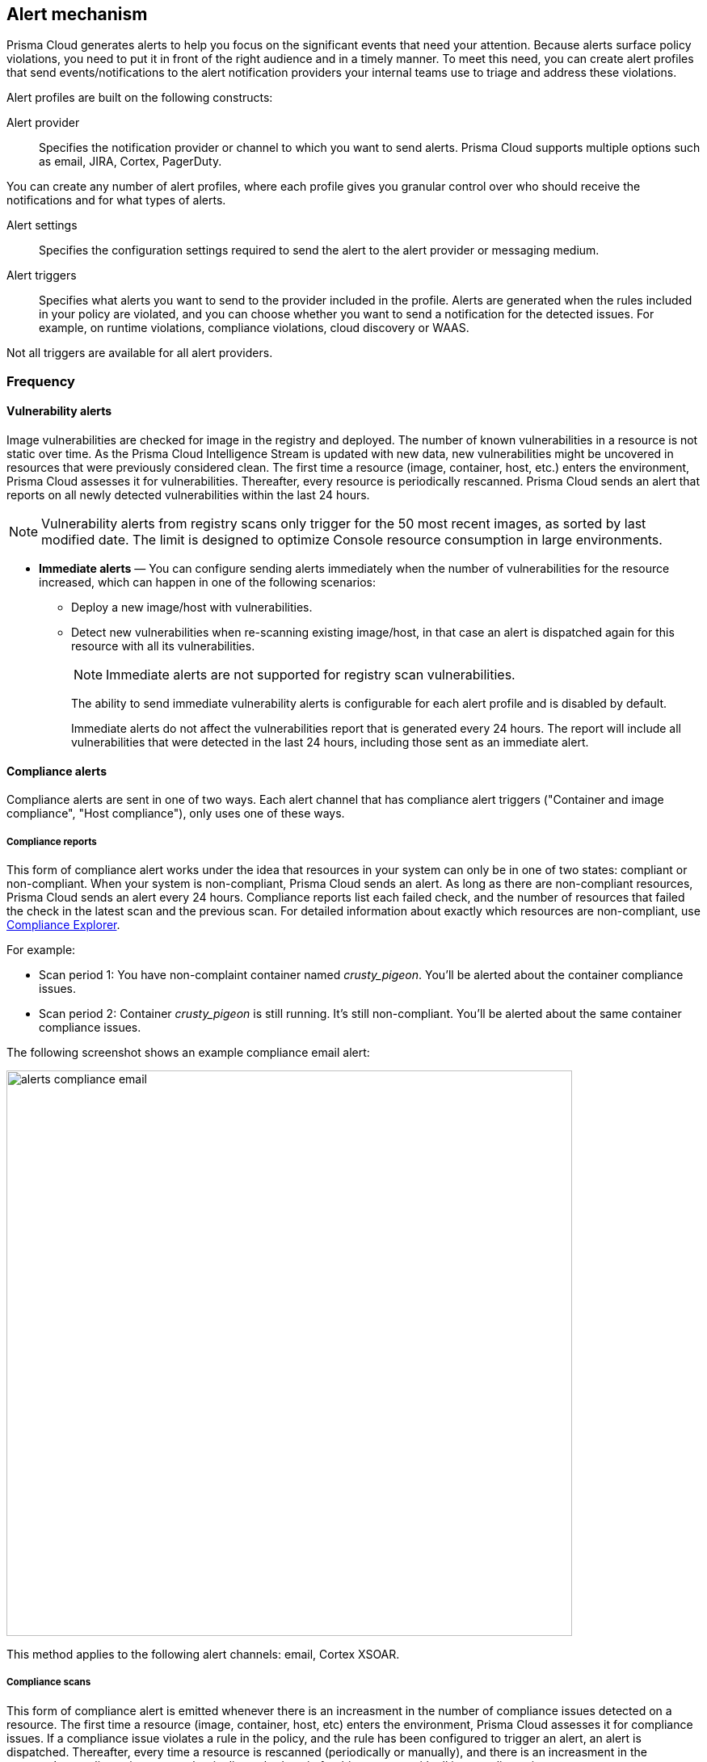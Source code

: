 == Alert mechanism

Prisma Cloud generates alerts to help you focus on the significant events that need your attention. 
Because alerts surface policy violations, you need to put it in front of the right audience and in a timely manner. 
To meet this need, you can create alert profiles that send events/notifications to the alert notification providers your internal teams use to triage and address these violations.

Alert profiles are built on the following constructs:

Alert provider::
Specifies the notification provider or channel to which you want to send alerts.
Prisma Cloud supports multiple options such as email, JIRA, Cortex, PagerDuty. 

ifdef::prisma_cloud[]

There are two ways of integrating with alert providers. 

. Set up once on the platform under *Settings > Integrations* for all the https://docs.paloaltonetworks.com/prisma/prisma-cloud/prisma-cloud-admin/manage-prisma-cloud-alerts/send-prisma-cloud-alert-notifications-to-third-party-tools[supported integrations] and use the same integration for sending both CSPM and Compute alerts.

. Set it up on *Compute > Manage > Alerts > Manage* for integrations that are only available on Compute.
For example, if you want to use the IBM Cloud Security Advisor, or Cortex as your alert provider.

endif::prisma_cloud[]

You can create any number of alert profiles, where each profile gives you granular control over who should receive the notifications and for what types of alerts.

Alert settings::
Specifies the configuration settings required to send the alert to the alert provider or messaging medium.


Alert triggers:: 
Specifies what alerts you want to send to the provider included in the profile.
Alerts are generated when the rules included in your policy are violated, and you can choose whether you want to send a notification for the detected issues. For example, on runtime violations, compliance violations, cloud discovery or WAAS.

Not all triggers are available for all alert providers.


=== Frequency

ifdef::prisma_cloud[]
Most alerts trigger on a policy violation, and are aggregated by the audit aggregation period and the frequency is inherited as a global setting.
For Vulnerability, compliance, and cloud discovery alerts, the default frequency varies by integration and is displayed when you select the alert triggers for which you want to send notifications.
endif::prisma_cloud[]

ifdef::compute_edition[]
Most alerts trigger on a policy violation, and are aggregated by the audit aggregation period or frequency that you define as a global setting.
Vulnerability, compliance, and cloud discovery alerts work differently, as described below.
endif::compute_edition[]

==== Vulnerability alerts

Image vulnerabilities are checked for image in the registry and deployed. The number of known vulnerabilities in a resource is not static over time.
As the Prisma Cloud Intelligence Stream is updated with new data, new vulnerabilities might be uncovered in resources that were previously considered clean.
The first time a resource (image, container, host, etc.) enters the environment, Prisma Cloud assesses it for vulnerabilities.
Thereafter, every resource is periodically rescanned.
Prisma Cloud sends an alert that reports on all newly detected vulnerabilities within the last 24 hours.

NOTE: Vulnerability alerts from registry scans only trigger for the 50 most recent images, as sorted by last modified date.
The limit is designed to optimize Console resource consumption in large environments.


* *Immediate alerts* — You can configure sending alerts immediately when the number of vulnerabilities for the resource increased, which can happen in one of the following scenarios:
+
** Deploy a new image/host with vulnerabilities.
** Detect new vulnerabilities when re-scanning existing image/host, in that case an alert is dispatched again for this resource with all its vulnerabilities.
+
NOTE: Immediate alerts are not supported for registry scan vulnerabilities.
+
The ability to send immediate vulnerability alerts is configurable for each alert profile and is disabled by default.
+
Immediate alerts do not affect the vulnerabilities report that is generated every 24 hours.
The report will include all vulnerabilities that were detected in the last 24 hours, including those sent as an immediate alert.


==== Compliance alerts

Compliance alerts are sent in one of two ways.
Each alert channel that has compliance alert triggers ("Container and image compliance", "Host compliance"), only uses one of these ways.

===== Compliance reports

This form of compliance alert works under the idea that resources in your system can only be in one of two states: compliant or non-compliant.
When your system is non-compliant, Prisma Cloud sends an alert.
As long as there are non-compliant resources, Prisma Cloud sends an alert every 24 hours.
Compliance reports list each failed check, and the number of resources that failed the check in the latest scan and the previous scan.
For detailed information about exactly which resources are non-compliant, use xref:../compliance/compliance_explorer.adoc#[Compliance Explorer].

For example:

* Scan period 1: You have non-complaint container named _crusty_pigeon_.
You'll be alerted about the container compliance issues.

* Scan period 2: Container _crusty_pigeon_ is still running.
It's still non-compliant.
You'll be alerted about the same container compliance issues.

The following screenshot shows an example compliance email alert:

image::alerts_compliance_email.png[width=700]

This method applies to the following alert channels: email, Cortex XSOAR.


===== Compliance scans

This form of compliance alert is emitted whenever there is an increasment in the number of compliance issues detected on a resource.
The first time a resource (image, container, host, etc) enters the environment, Prisma Cloud assesses it for compliance issues.
If a compliance issue violates a rule in the policy, and the rule has been configured to trigger an alert, an alert is dispatched.
Thereafter, every time a resource is rescanned (periodically or manually), and there is an increasment in the resource's compliance issues, an alert is dispatched again for this resource with all its compliance issues.

This method applies to the following alert channels: Webhook, Splunk, and ServiceNow.


==== Cloud discovery alerts

Cloud discovery alerts warn you when new cloud native resources are discovered in your environment so that you can inspect and secure them with Prisma Cloud.
Cloud discovery alerts are available on the email channel only.
For each new resource discovered in a scan, Prisma Cloud lists the cloud provider, region, project, service type (i.e. AWS Lambda, Azure AKS) and resoure name (my-aks-cluster).

==== WAAS alerts
WAAS alerts are generated for the following—WAAS Firewall (App-Embedded Defender), WAAS Firewall (container),
WAAS Firewall (host), WAAS Firewall (serverless), WAAS Firewall (Out of band), WAAS health

==== Management
When you set up alerts for Defender health events.
These events tell you when Defender unexpectedly disconnects from Console.
Alerts are sent when a Defender has been disconnected for more than 6 hours.

==== CNNF
Cloud Native Network Firewall (CNNF)

==== Runtime
Runtime alerts are generated for the following categories—Container runtime, App-Embedded Defender runtime,Host runtime,
Serverless runtime, and Incidents.

NOTE: For runtime audits, there’s a limit of 50 runtime audits per aggregation period (seconds, minutes, hours, days) for all alert providers.


==== Access

Access alerts are for the audits of users who accessed the management console (Admission audits) and Kubernetes audits.

==== Code repository
Code repository vulnerabilities

ifdef::compute_edition[]

=== Set up alert notifications to an external integration using an alert profile
. Navigate to *Compute > Manage > Alerts*.

. Set the default frequency for alert notifications.
+
The value you set for *General Settings* applies for all alert notifications except for vulnerability, compliance, and cloud discovery.
For vulnerability, compliance, and cloud discovery the default frequency varies by integration and is displayed when you select the alert triggers for which you want to send notifications in step 4.
The default for all other alert notifications is 1 second, and you can change it to 1 minute, 10 minutes, 1 hour, or 1 day.

. Enter a name for the profile.
+
Select the provider from the list.
The supported providers are : Cortex, Email, Google Pub/Sub, Google CSCC, IBM Cloud Security Advisor, Jira, PagerDuty, ServiceNow, AWS Security Hub, Slack, Splunk, Webhook

. Select the triggers.
+
The triggers are grouped by category. 
+
For each category you can select the event for which you want to send a notification and select the rules for the respective trigger. The frequency for vulnerability, compliance, and cloud discovery varies by provider and is enabled when you select one or more triggers within the alert category (see above for a description of each category).

. Set up the configuration for integrating with the provider.
+
Use the instructions for the xref:alerts.adoc[provider] of your choice.

. Review the summary.

. Send a test alert.

. Verify the status of the alert profile. 
+
Check that the alert profile you created displays in the table and the connection status is green. 
If not, edit the profile to set it up properly and verify that the test alert is successful.

endif::compute_edition[]

ifdef::prisma_cloud[]

=== Set up Prisma Cloud Notification Providers

You can set up the external integration with a provider on the Prisma Cloud console under **Settings > Integrations**.. This option enables you set it up once on and use it for both CSPM alerts and for Compute alert notifications.

. Set up the integration.
+
See detailed instructions https://docs.paloaltonetworks.com/prisma/prisma-cloud/prisma-cloud-admin/configure-external-integrations-on-prisma-cloud.html#id24911ff9-c9ec-4503-bb3a-6cfce792a70d[here].

. Import the integration to send Compute alert notifications
.. Navigate to **Compute > Manage > Alerts** 
.. Select the *Audit aggregation period*.
+
You can set the default frequency for sending violation notifications at 10 Minutes, hourly or daily for all alerts with the exception of vulnerability, compliance and cloud discovery. The frequency for vulnerability, compliance and cloud discovery is more granular and is configured within the profile.

. Add the provider to whom you want to send notifications.
.. Select *Add Profile*.
.. From the *Provider* drop down, select *Prisma Cloud*.
.. Select the *Integrations* that you want to send notifications.
+
The list displays the integrations that you have already set up on Prisma cloud.
.. Select the triggers to be send to this channel.
+
The triggers are grouped by category. You must enable at least one trigger within a category to then select the rules to alert on and verify the frequency for alert notifications. For example, with Email, Vulnerability and Compliance alerts are sent every 24 hours and Cloud discovery is real-time. 
.. *Save* your changes. 

NOTE: Test alert notifications are sent immediately to the provider channels regardless of the alert aggregation period chosen.

==== Supported Prisma Cloud Integrations

* Email
* JIRA
* Slack
* Splunk
* PagerDuty
* Webhooks
* Google Cloud Security Command Center - Only available for https://docs.paloaltonetworks.com/prisma/prisma-cloud/prisma-cloud-admin/connect-your-cloud-platform-to-prisma-cloud/cloud-account-onboarding.html[onboarded PC accounts].
* AWS Security Hub - Only available for onboarded PC accounts.
* ServiceNow - Only Incident Response

NOTE: 
* The alert profiles from platform are fetched when you refresh or reload the page. However, when you are logged in, if an integration is deleted from the platform, to see the change you must log out and log in again to the console. The change is not reflected on a browser refresh.

* Prisma Cloud plaform currently supports a size limit of 1M for alert notifications payload. Hence the notifications set up using Prisma Cloud integration, will be limited to this size. A log message will be added when an alert message of this size is generated on Compute side.

endif::prisma_cloud[]
